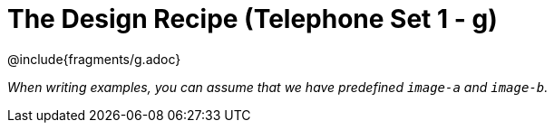 = The Design Recipe (Telephone Set 1 - g)

++++
<style>
#content .recipe_word_problem {margin: 1ex 0ex; }
</style>
++++

@include{fragments/g.adoc}

_When writing examples, you can assume that we have predefined `image-a` and `image-b`._
